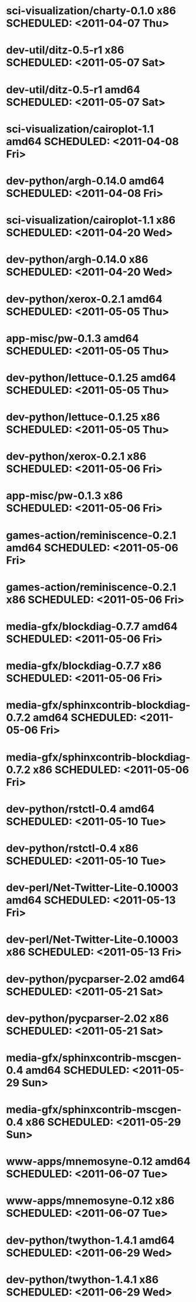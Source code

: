 * sci-visualization/charty-0.1.0             x86 SCHEDULED: <2011-04-07 Thu>
* dev-util/ditz-0.5-r1                       x86 SCHEDULED: <2011-05-07 Sat>
* dev-util/ditz-0.5-r1                     amd64 SCHEDULED: <2011-05-07 Sat>
* sci-visualization/cairoplot-1.1          amd64 SCHEDULED: <2011-04-08 Fri>
* dev-python/argh-0.14.0                   amd64 SCHEDULED: <2011-04-08 Fri>
* sci-visualization/cairoplot-1.1            x86 SCHEDULED: <2011-04-20 Wed>
* dev-python/argh-0.14.0                     x86 SCHEDULED: <2011-04-20 Wed>
* dev-python/xerox-0.2.1                   amd64 SCHEDULED: <2011-05-05 Thu>
* app-misc/pw-0.1.3                        amd64 SCHEDULED: <2011-05-05 Thu>
* dev-python/lettuce-0.1.25                amd64 SCHEDULED: <2011-05-05 Thu>
* dev-python/lettuce-0.1.25                  x86 SCHEDULED: <2011-05-05 Thu>
* dev-python/xerox-0.2.1                     x86 SCHEDULED: <2011-05-06 Fri>
* app-misc/pw-0.1.3                          x86 SCHEDULED: <2011-05-06 Fri>
* games-action/reminiscence-0.2.1          amd64 SCHEDULED: <2011-05-06 Fri>
* games-action/reminiscence-0.2.1            x86 SCHEDULED: <2011-05-06 Fri>
* media-gfx/blockdiag-0.7.7                amd64 SCHEDULED: <2011-05-06 Fri>
* media-gfx/blockdiag-0.7.7                  x86 SCHEDULED: <2011-05-06 Fri>
* media-gfx/sphinxcontrib-blockdiag-0.7.2  amd64 SCHEDULED: <2011-05-06 Fri>
* media-gfx/sphinxcontrib-blockdiag-0.7.2    x86 SCHEDULED: <2011-05-06 Fri>
* dev-python/rstctl-0.4                    amd64 SCHEDULED: <2011-05-10 Tue>
* dev-python/rstctl-0.4                      x86 SCHEDULED: <2011-05-10 Tue>
* dev-perl/Net-Twitter-Lite-0.10003        amd64 SCHEDULED: <2011-05-13 Fri>
* dev-perl/Net-Twitter-Lite-0.10003          x86 SCHEDULED: <2011-05-13 Fri>
* dev-python/pycparser-2.02                amd64 SCHEDULED: <2011-05-21 Sat>
* dev-python/pycparser-2.02                  x86 SCHEDULED: <2011-05-21 Sat>
* media-gfx/sphinxcontrib-mscgen-0.4       amd64 SCHEDULED: <2011-05-29 Sun>
* media-gfx/sphinxcontrib-mscgen-0.4         x86 SCHEDULED: <2011-05-29 Sun>
* www-apps/mnemosyne-0.12                  amd64 SCHEDULED: <2011-06-07 Tue>
* www-apps/mnemosyne-0.12                    x86 SCHEDULED: <2011-06-07 Tue>
* dev-python/twython-1.4.1                 amd64 SCHEDULED: <2011-06-29 Wed>
* dev-python/twython-1.4.1                   x86 SCHEDULED: <2011-06-29 Wed>
